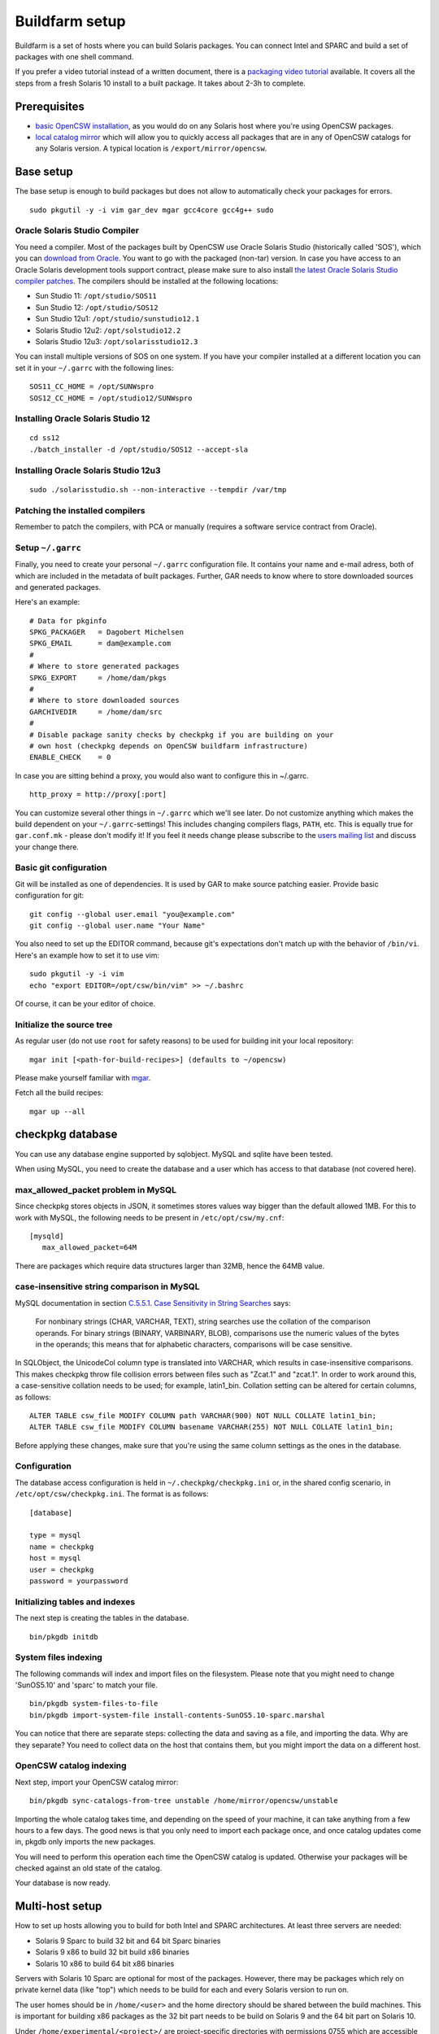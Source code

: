 ---------------
Buildfarm setup
---------------

.. highlight:: text

Buildfarm is a set of hosts where you can build Solaris packages. You can
connect Intel and SPARC and build a set of packages with one shell command.

If you prefer a video tutorial instead of a written document, there is
a `packaging video tutorial`_ available. It covers all the steps from a fresh
Solaris 10 install to a built package. It takes about 2-3h to complete.

Prerequisites
-------------

* `basic OpenCSW installation`_, as you would do on any Solaris host where
  you're using OpenCSW packages.

* `local catalog mirror`_ which will allow you to quickly access
  all packages that are in any of OpenCSW catalogs for any Solaris version.
  A typical location is ``/export/mirror/opencsw``.


Base setup
----------

The base setup is enough to build packages but does not allow to automatically
check your packages for errors.

::

  sudo pkgutil -y -i vim gar_dev mgar gcc4core gcc4g++ sudo

Oracle Solaris Studio Compiler
^^^^^^^^^^^^^^^^^^^^^^^^^^^^^^

You need a compiler. Most of the packages built by OpenCSW use Oracle Solaris
Studio (historically called 'SOS'), which you can `download from Oracle`_. You
want to go with the packaged (non-tar) version. In case you have access to an
Oracle Solaris development tools support contract, please make sure to also
install `the latest Oracle Solaris Studio compiler patches`_. The compilers
should be installed at the following locations:

* Sun Studio 11: ``/opt/studio/SOS11``
* Sun Studio 12: ``/opt/studio/SOS12``
* Sun Studio 12u1: ``/opt/studio/sunstudio12.1``
* Solaris Studio 12u2: ``/opt/solstudio12.2``
* Solaris Studio 12u3: ``/opt/solarisstudio12.3``

You can install multiple versions of SOS on one system. If you have your
compiler installed at a different location you can set it in your ``~/.garrc``
with the following lines:

::

  SOS11_CC_HOME = /opt/SUNWspro
  SOS12_CC_HOME = /opt/studio12/SUNWspro


Installing Oracle Solaris Studio 12
^^^^^^^^^^^^^^^^^^^^^^^^^^^^^^^^^^^

::

  cd ss12
  ./batch_installer -d /opt/studio/SOS12 --accept-sla

Installing Oracle Solaris Studio 12u3
^^^^^^^^^^^^^^^^^^^^^^^^^^^^^^^^^^^^^

::

  sudo ./solarisstudio.sh --non-interactive --tempdir /var/tmp

Patching the installed compilers
^^^^^^^^^^^^^^^^^^^^^^^^^^^^^^^^

Remember to patch the compilers, with PCA or manually (requires a software
service contract from Oracle).

Setup ``~/.garrc``
^^^^^^^^^^^^^^^^^^

Finally, you need to create your personal ``~/.garrc`` configuration file. It
contains your name and e-mail adress, both of which are included in the
metadata of built packages. Further, GAR needs to know where to store
downloaded sources and generated packages.

Here's an example:

::

  # Data for pkginfo
  SPKG_PACKAGER   = Dagobert Michelsen
  SPKG_EMAIL      = dam@example.com
  #
  # Where to store generated packages
  SPKG_EXPORT     = /home/dam/pkgs
  #
  # Where to store downloaded sources
  GARCHIVEDIR     = /home/dam/src
  #
  # Disable package sanity checks by checkpkg if you are building on your
  # own host (checkpkg depends on OpenCSW buildfarm infrastructure)
  ENABLE_CHECK    = 0

In case you are sitting behind a proxy, you would also want to configure this in ~/.garrc.

::

  http_proxy = http://proxy[:port]

You can customize several other things in ``~/.garrc`` which we'll see later.
Do not customize anything which makes the build dependent on your
``~/.garrc``-settings! This includes changing compilers flags, ``PATH``, etc.
This is equally true for ``gar.conf.mk`` - please don't modify it! If you feel
it needs change please subscribe to the `users mailing list`_ and discuss your
change there.

Basic git configuration
^^^^^^^^^^^^^^^^^^^^^^^

Git will be installed as one of dependencies. It is used by GAR to make source
patching easier. Provide basic configuration for git:

::

  git config --global user.email "you@example.com"
  git config --global user.name "Your Name"

You also need to set up the EDITOR command, because git's expectations don't
match up with the behavior of ``/bin/vi``. Here's an example how to set it to
use vim:

::

  sudo pkgutil -y -i vim
  echo "export EDITOR=/opt/csw/bin/vim" >> ~/.bashrc

Of course, it can be your editor of choice.

Initialize the source tree
^^^^^^^^^^^^^^^^^^^^^^^^^^

As regular user (do not use ``root`` for safety reasons) to be used for
building init your local repository:

::

  mgar init [<path-for-build-recipes>] (defaults to ~/opencsw)

Please make yourself familiar with `mgar`_.

Fetch all the build recipes:

::

  mgar up --all

checkpkg database
-----------------

You can use any database engine supported by sqlobject.  MySQL and sqlite have
been tested.

When using MySQL, you need to create the database and a user which has access
to that database (not covered here).

max_allowed_packet problem in MySQL
^^^^^^^^^^^^^^^^^^^^^^^^^^^^^^^^^^^

Since checkpkg stores objects in JSON, it sometimes stores values way bigger
than the default allowed 1MB.  For this to work with MySQL, the following
needs to be present in ``/etc/opt/csw/my.cnf``::

  [mysqld]
     max_allowed_packet=64M

There are packages which require data structures larger than 32MB, hence the
64MB value.

case-insensitive string comparison in MySQL
^^^^^^^^^^^^^^^^^^^^^^^^^^^^^^^^^^^^^^^^^^^

.. _C.5.5.1. Case Sensitivity in String Searches:
   http://dev.mysql.com/doc/refman/5.0/en/case-sensitivity.html

MySQL documentation in section `C.5.5.1. Case Sensitivity in String Searches`_
says:

  For nonbinary strings (CHAR, VARCHAR, TEXT), string searches use the
  collation of the comparison operands. For binary strings (BINARY, VARBINARY,
  BLOB), comparisons use the numeric values of the bytes in the operands; this
  means that for alphabetic characters, comparisons will be case sensitive.

In SQLObject, the UnicodeCol column type is translated into VARCHAR, which
results in case-insensitive comparisons.  This makes checkpkg throw file
collision errors between files such as "Zcat.1" and "zcat.1".  In order to
work around this, a case-sensitive collation needs to be used; for example,
latin1_bin.  Collation setting can be altered for certain columns, as
follows::

  ALTER TABLE csw_file MODIFY COLUMN path VARCHAR(900) NOT NULL COLLATE latin1_bin;
  ALTER TABLE csw_file MODIFY COLUMN basename VARCHAR(255) NOT NULL COLLATE latin1_bin;

Before applying these changes, make sure that you're using the same column
settings as the ones in the database.

Configuration
^^^^^^^^^^^^^

The database access configuration is held in ``~/.checkpkg/checkpkg.ini`` or,
in the shared config scenario, in ``/etc/opt/csw/checkpkg.ini``.  The format
is as follows::

  [database]
  
  type = mysql
  name = checkpkg
  host = mysql
  user = checkpkg
  password = yourpassword


Initializing tables and indexes
^^^^^^^^^^^^^^^^^^^^^^^^^^^^^^^

The next step is creating the tables in the database.

::

  bin/pkgdb initdb

System files indexing
^^^^^^^^^^^^^^^^^^^^^

The following commands will index and import files on the filesystem.  Please
note that you might need to change 'SunOS5.10' and 'sparc' to match your file.

::

  bin/pkgdb system-files-to-file
  bin/pkgdb import-system-file install-contents-SunOS5.10-sparc.marshal

You can notice that there are separate steps: collecting the data and saving
as a file, and importing the data. Why are they separate? You need to collect
data on the host that contains them, but you might import the data on
a different host.

OpenCSW catalog indexing
^^^^^^^^^^^^^^^^^^^^^^^^

Next step, import your OpenCSW catalog mirror::

  bin/pkgdb sync-catalogs-from-tree unstable /home/mirror/opencsw/unstable

Importing the whole catalog takes time, and depending on the speed of your
machine, it can take anything from a few hours to a few days.  The good news
is that you only need to import each package once, and once catalog updates
come in, pkgdb only imports the new packages.

You will need to perform this operation each time the OpenCSW catalog is
updated.  Otherwise your packages will be checked against an old state of the
catalog.

Your database is now ready.

Multi-host setup
----------------

How to set up hosts allowing you to build for both Intel and SPARC
architectures.  At least three servers are needed:

* Solaris 9 Sparc to build 32 bit and 64 bit Sparc binaries
* Solaris 9 x86 to build 32 bit build x86 binaries
* Solaris 10 x86 to build 64 bit x86 binaries

Servers with Solaris 10 Sparc are optional for most of the packages.  However,
there may be packages which rely on private kernel data (like "top") which
needs to be build for each and every Solaris version to run on.

The user homes should be in ``/home/<user>`` and the home directory should be
shared between the build machines. This is important for building x86 packages
as the 32 bit part needs to be build on Solaris 9 and the 64 bit part on
Solaris 10.

Under ``/home/experimental/<project>/`` are project-specific directories with
permissions 0755 which are accessible via
``http://buildfarm.opencsw.org/experimental.html``. ``experimental/`` itself
is 01755 and users are free to create new projects as needed.

There is a `matrix of packages installed on the buildfarm`_.

.. _matrix of packages installed on the buildfarm:
   http://buildfarm.opencsw.org/versionmatrix.html

System-wide garrc
^^^^^^^^^^^^^^^^^

System-wide ``garrc`` is useful when you have multiple users, for example
colleagues at work who also build packages.  It can also contain information
about which hosts are used to build packages for which architectures. Create
the ``/etc/opt/csw/garrc`` file with appropriate content. For example::

  GARCHIVEDIR     = /home/src
  GARCHIVEPATH    = /home/src
  
  SPKG_EXPERIMENTAL = /home/experimental
  
  BUILDHOST_platform-solaris9-sparc-32 = unstable9s
  BUILDHOST_platform-solaris9-sparc-64 = unstable9s
  BUILDHOST_platform-solaris10-sparc-32 = unstable10s
  BUILDHOST_platform-solaris10-sparc-64 = unstable10s
  BUILDHOST_platform-solaris11-sparc-32 = unstable11s
  BUILDHOST_platform-solaris11-sparc-64 = unstable11s
  BUILDHOST_platform-solaris9-i386-32 = unstable9x
  BUILDHOST_platform-solaris9-i386-64 = unstable10x
  BUILDHOST_platform-solaris10-i386-32 = unstable10x
  BUILDHOST_platform-solaris10-i386-64 = unstable10x
  BUILDHOST_platform-solaris11-i386-32 = unstable11x
  BUILDHOST_platform-solaris11-i386-64 = unstable11x
  
  define modulation2host
  $(BUILDHOST_platform-$(GAR_PLATFORM)-$(MEMORYMODEL_$(ISA)))
  endef
  
  PACKAGING_HOST_solaris9-sparc = unstable9s
  PACKAGING_HOST_solaris9-i386 = unstable9x
  PACKAGING_HOST_solaris10-sparc = unstable10s
  PACKAGING_HOST_solaris10-i386 = unstable10x
  PACKAGING_HOST_solaris11-sparc = unstable11s
  PACKAGING_HOST_solaris11-i386 = unstable11x
  
  http_proxy = http://proxy:3128
  frp_proxy = http://proxy:3128
  GIT_USE_PROXY = 1
  
  SOS12_CC_HOME = /opt/SUNWspro


Installing Software
^^^^^^^^^^^^^^^^^^^

All software is archived and available from ``/home/farm`` on the buildfarm.
Make sure you deinstall ``SUNWgmake``. That version is outdated and misses
functions needed by GAR (e.g. abspath).

Install Java Package
++++++++++++++++++++

There are versions of JDK and JRE between Java 1.3 and Java 6 installed in ``/usr``.

* Solaris 9 Sparc: ``cd /usr; for F in java/*sparc*; do sh $F; done``
* Solaris 9 x86: ``cd /usr; for F in java/*i586*; do sh $F; done``
* Solaris 10 Sparc: ``cd /usr; for F in java/*sparc*; do sh $F; done``
* Solaris 10 x86: ``cd /usr; for F in java/*i586* java/*amd64* java/*x64*; do sh $F; done``

Install Sun Studio Compiler
+++++++++++++++++++++++++++

On Solaris 8 the Sun Studio 11 Compiler is installed, on Solaris 9 and 10 both
Sun Studio 11 and 12 is installed. Solaris 10 has also Sun Studio 12u1
installed.

Sun Studio 11
+++++++++++++

::

  cd ss11
  cd /CD1 # Sparc only
  PATH=/usr/j2re1.4.2_17/bin:$PATH ./batch_installer -d /opt/studio/SOS11

Uninstall::

  cd /var/sadm/prod/com.sun.studio_11
  ./batch_uninstall_all

Please note: If you have also Sun Studio 12 installed the installer will
erranously remove some packages from Sun Studio 12 so you may need to
reinstall it after SOS 11 removal.

Sun Studio 12
+++++++++++++

::

  cd ss12
  ./batch_installer -d /opt --accept-sla

Uninstall::

  export PATH=/usr/jre1.6.0_20/bin:$PATH
  cd /opt
  java -cp . uninstall_Sun_Studio_12 -nodisplay -noconsole

Please note: If you have also Sun Studio 11 installed the installer will
erranously remove some packages from Sun Studio 11 so you may need to
reinstall it after SOS 12 removal.

Sun Studio 12u1
+++++++++++++++

Headless installation is a bit more complicated, see
http://docs.sun.com/app/docs/doc/820-7601/gemyt?a=view for details.

Sun Studio Compilers for OpenSolaris
++++++++++++++++++++++++++++++++++++

* Sun Studio 12u1
* Sun Studio Express 11/08
* Sun Studio Express 3/09

See http://developers.sun.com/sunstudio/downloads/opensolaris/index.jsp for details.

Don't forget to patch the compilers, with `PCA`_ or `manually`_.

.. _PCA:
   http://www.opencsw.org/packages/pca

.. _manually:
   http://www.oracle.com/technetwork/server-storage/solarisstudio/downloads/index-jsp-136213.html

Sun Studio for Solaris 11
+++++++++++++++++++++++++

TODO

Adding Users 
^^^^^^^^^^^^

From here on in (Jan 2009), we are trying to keep userids in sync across all
machines. www.opencsw.org is considered the "master".  If a user exists on
www, then an account created from them on other machines, should be made to
match up userids.

There are some older, legacy, non-matched-up accounts. To make it easier to
identify between newer and older accounts, cleanly created accounts are
created in the range 17100-18000.  Older accounts may be migrated/synced into
the range 17000-17099 if desired.

thus, if there is an account created on non-www machines, that is desired to
be non-synced, it should be outside the range of 17000-18000

The normal process for creating accounts across all machines, is that Ben
runs a script on www, which in turn calls scripts maintained by Ihsan and
Dagobert, to create accounts on www and buildfarm machines, respectively.

SSH Agent for each user
^^^^^^^^^^^^^^^^^^^^^^^

It is advised to use a passphrase for the SSH key. This can easily be done by
using the following steps:

Set passphrase on the key::

  ssh-keygen -p -f .ssh/id_dsa

Add this to your .zshrc (or the respective file for your favorite shell)::

  # executed for interactive shells
  if [ "x$HOSTNAME" = "xlogin" ]; then
    if [ -f ~/.ssh-agent ]; then
      source ~/.ssh-agent
    fi
  
    if [ -z "$SSH_AUTH_SOCK" -o ! -w "$SSH_AUTH_SOCK" ]; then
      if read -q '?Start ssh-agent? (y/n) '; then
          ssh-agent -s >~/.ssh-agent              && \
              source ~/.ssh-agent                 && \
              ssh-add
      fi
    fi
  fi

Make sure the ssh agent information is forwarded to trusted machines::

  (echo "Host current*"; echo "\tForwardAgent yes") >> ~/.ssh/config

There are similar methods with keychain available:

* `GPG, agent, pinentry and keychain`_

.. _GPG, agent, pinentry and keychain:
   http://lists.opencsw.org/pipermail/maintainers/2009-December/010732.html

Installing DB2 client
^^^^^^^^^^^^^^^^^^^^^

::

  useradd -u 1007 -g csw -c "DB2 Instance User" -d /export/db2inst1 -s /bin/sh db2inst1
  mkdir /export/db2inst1
  chown db2inst1:csw /export/db2inst1
  cd /opt/IBM/db2/V8.1/instance
  ./db2icrt -s client db2inst1

Installing IBM Informix Client SDK
^^^^^^^^^^^^^^^^^^^^^^^^^^^^^^^^^^

::

  cd clientsdk.4.10.FC1DE.SOL
  ./installclientsdk
    (accept default everywhere)
    Default Install Folder: /opt/IBM/informix

It seems the 32 bit and 64 bit clients can not be installed in the same directory.

Buildfarm web app
-----------------

pkgdb-web is a web app on which you can browse your package database and
inspect package metadata without having to unpack and examine packages in the
terminal. Information such as list of files, pkginfo content and information
about binaries output are available on that page.

Catalog signing daemon
----------------------

Catalog signing daemon is useful if you wish to build package catalogs locally
and automatically sign them with a GPG key.

* `Catalog signing daemon source code`_

.. _local catalog mirror:
  ../for-administrators/mirror-setup.html

.. _basic OpenCSW installation:
  ../for-administrators/getting-started.html

.. _packaging video tutorial:
  http://youtu.be/JWKCbPJSaxw

.. _Catalog signing daemon source code:
  http://sourceforge.net/p/opencsw/code/HEAD/tree/catalog_signatures/

.. _download from Oracle:
.. _Oracle Solaris Studio:
  http://www.oracle.com/technetwork/server-storage/solarisstudio/downloads/index.html

.. _the latest Oracle Solaris Studio compiler patches:
   http://www.oracle.com/technetwork/server-storage/solarisstudio/downloads/index-jsp-136213.html

.. _users mailing list:
   https://lists.opencsw.org/mailman/listinfo/users

.. _mgar:
   http://wiki.opencsw.org/gar-wrapper
